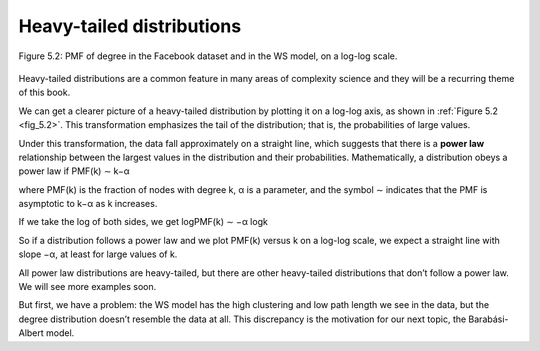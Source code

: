 
.. _fig_5.2:

Heavy-tailed distributions
--------------------------
.. _fig_cpp_reference:

.. _5.5:

.. figure:: Figures/thinkcomplexity2011.png
   :align: center
   :alt: "Figure 5.2: PMF of degree in the Facebook dataset and in the WS model, on a log-log scale."

   Figure 5.2: PMF of degree in the Facebook dataset and in the WS model, on a log-log scale.

Heavy-tailed distributions are a common feature in many areas of complexity science and they will be a recurring theme of this book.

We can get a clearer picture of a heavy-tailed distribution by plotting it on a log-log axis, as shown in :ref:`Figure 5.2 <fig_5.2>`. This transformation emphasizes the tail of the distribution; that is, the probabilities of large values.

Under this transformation, the data fall approximately on a straight line, which suggests that there is a **power law** relationship between the largest values in the distribution and their probabilities. Mathematically, a distribution obeys a power law if
PMF(k) ∼ k−α 

where PMF(k) is the fraction of nodes with degree k, α is a parameter, and the symbol ∼ indicates that the PMF is asymptotic to k−α as k increases.

If we take the log of both sides, we get
logPMF(k) ∼ −α logk 

So if a distribution follows a power law and we plot PMF(k) versus k on a log-log scale, we expect a straight line with slope −α, at least for large values of k.

All power law distributions are heavy-tailed, but there are other heavy-tailed distributions that don’t follow a power law. We will see more examples soon.

But first, we have a problem: the WS model has the high clustering and low path length we see in the data, but the degree distribution doesn’t resemble the data at all. This discrepancy is the motivation for our next topic, the Barabási-Albert model.